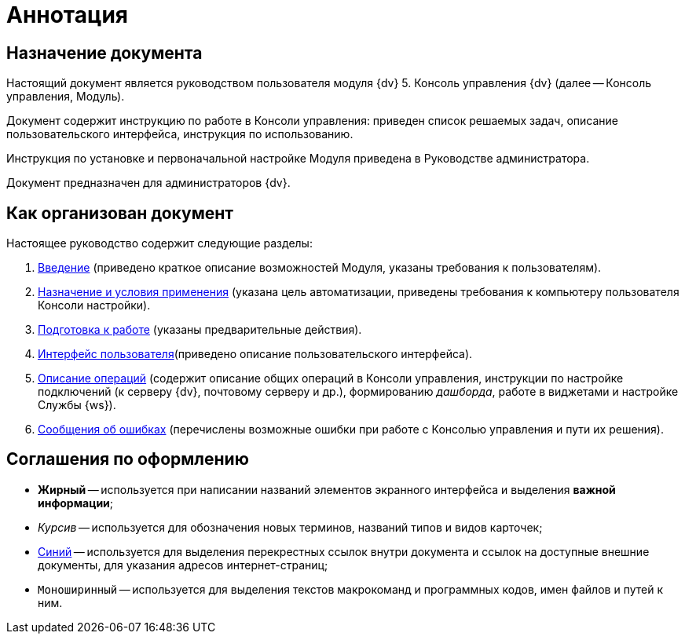 = Аннотация

== Назначение документа

Настоящий документ является руководством пользователя модуля {dv} 5. Консоль управления {dv} (далее -- Консоль управления, Модуль).

Документ содержит инструкцию по работе в Консоли управления: приведен список решаемых задач, описание пользовательского интерфейса, инструкция по использованию.

Инструкция по установке и первоначальной настройке Модуля приведена в Руководстве администратора.

Документ предназначен для администраторов {dv}.

== Как организован документ

Настоящее руководство содержит следующие разделы:

. xref:Introduction.adoc[Введение] (приведено краткое описание возможностей Модуля, указаны требования к пользователям).
. xref:PurposeAndConditions.adoc[Назначение и условия применения] (указана цель автоматизации, приведены требования к компьютеру пользователя Консоли настройки).
. xref:PrepareToWork.adoc[Подготовка к работе] (указаны предварительные действия).
. xref:user-interface.adoc[Интерфейс пользователя](приведено описание пользовательского интерфейса).
. xref:Operations.adoc[Описание операций] (содержит описание общих операций в Консоли управления, инструкции по настройке подключений (к серверу {dv}, почтовому серверу и др.), формированию _дашборда_, работе в виджетами и настройке Службы {ws}).
. xref:Exceptions.adoc[Сообщения об ошибках] (перечислены возможные ошибки при работе с Консолью управления и пути их решения).

== Соглашения по оформлению

* *Жирный* -- используется при написании названий элементов экранного интерфейса и выделения *важной информации*;
* _Курсив_ -- используется для обозначения новых терминов, названий типов и видов карточек;
* http://{dv}.com[Синий] -- используется для выделения перекрестных ссылок внутри документа и ссылок на доступные внешние документы, для указания адресов интернет-страниц;
* `Моноширинный` -- используется для выделения текстов макрокоманд и программных кодов, имен файлов и путей к ним.